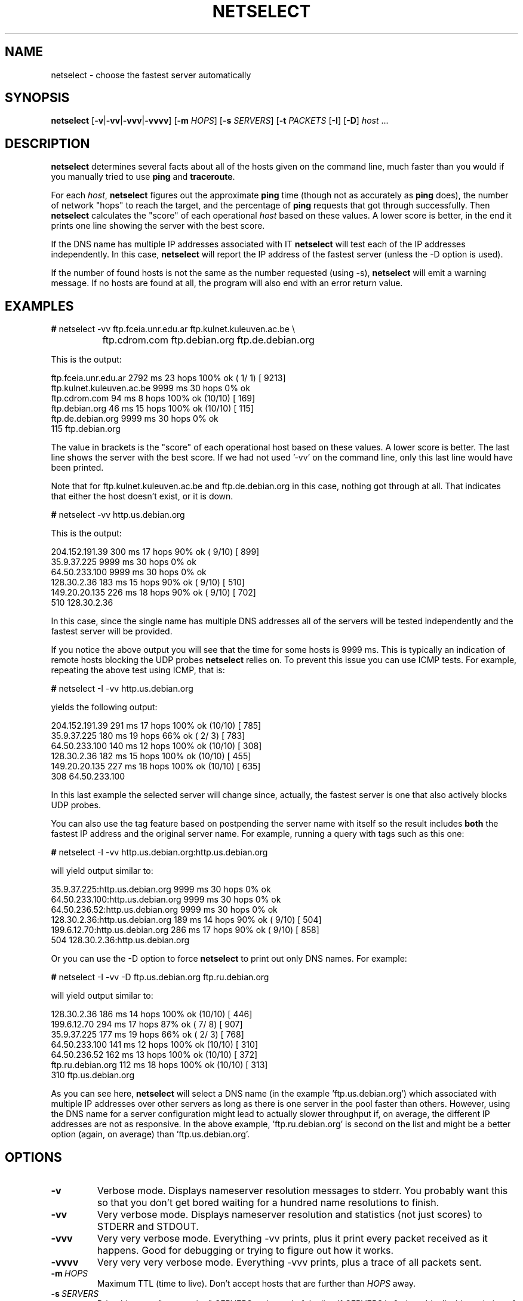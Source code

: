 .TH NETSELECT 1 "March 14, 2004" "DEBIAN" \" -*- nroff -*-
.\" Please adjust this date whenever revising the manpage.

.SH NAME
netselect \- choose the fastest server automatically

.SH SYNOPSIS

.B netselect
.RB [ \|\-v\| | \|\-vv\| | \|\-vvv\| | \|\-vvvv\| ]
.\".RB [ \|\-vv\| ]
.RB [ \|\-m
.IR HOPS ]
.RB [ \|\-s
.IR SERVERS\| ]
.RB [ \|\-t
.IR PACKETS\| 
.RB [ \|\-I ]
.RB [ \|\-D ]
.IR host \ ...

.SH DESCRIPTION

.B netselect
determines several facts about all of the hosts given on the command
line, much faster than you would if you manually tried to use
.B ping
and
.BR traceroute .

For each
.IR host ,
.B netselect
figures out the approximate
.B ping
time (though not as accurately as
.B ping
does), the number of network "hops" to
reach the target, and the percentage of
.B ping
requests that got through successfully. Then
.B netselect
calculates the "score" of each operational
.I host 
based on these values.  A lower score is better, in the end it prints
one line showing the server with the best score.

If the DNS name has multiple IP addresses associated with IT
.B netselect
will test each of the IP addresses independently. In this case, 
.B netselect
will report the IP address of the fastest server (unless the \-D option
is used).

If the number of found hosts is not the same as the number requested 
(using \-s),
.BR netselect
will emit a warning message. If no hosts are found at all, the program
will also end with an error return value.

.SH EXAMPLES

.nf
\fB#\fR netselect \-vv ftp.fceia.unr.edu.ar ftp.kulnet.kuleuven.ac.be \\
		 ftp.cdrom.com ftp.debian.org ftp.de.debian.org
.fi

This is the output:

.nf
ftp.fceia.unr.edu.ar         2792 ms  23 hops  100% ok ( 1/ 1) [ 9213]
ftp.kulnet.kuleuven.ac.be    9999 ms  30 hops    0% ok
ftp.cdrom.com                  94 ms   8 hops  100% ok (10/10) [  169]
ftp.debian.org                 46 ms  15 hops  100% ok (10/10) [  115]
ftp.de.debian.org            9999 ms  30 hops    0% ok
  115 ftp.debian.org
.fi

The value in brackets is the "score" of each operational host based on these
values.  A lower score is better.  The last line shows the server with the
best score.  If we had not used '\-vv' on the command line, only this last
line would have been printed.

Note that for ftp.kulnet.kuleuven.ac.be and ftp.de.debian.org in this case,
nothing got through at all.  That indicates that either the host doesn't
exist, or it is down.


.nf
\fB#\fR netselect \-vv http.us.debian.org
.fi

This is the output:

.nf
204.152.191.39               300 ms  17 hops   90% ok ( 9/10) [  899]
35.9.37.225                  9999 ms  30 hops    0% ok
64.50.233.100                9999 ms  30 hops    0% ok
128.30.2.36                  183 ms  15 hops   90% ok ( 9/10) [  510]
149.20.20.135                226 ms  18 hops   90% ok ( 9/10) [  702]
  510 128.30.2.36
.fi

In this case, since the single name has multiple DNS addresses all of the
servers will be tested independently and the fastest server will be provided.

If you notice the above output you will see that the time for some hosts
is 9999 ms. This is typically an indication of remote hosts blocking the
UDP probes 
.B netselect
relies on. To prevent this issue you can use ICMP tests. For example,
repeating the above test using ICMP, that is:

.nf
\fB#\fR netselect \-I \-vv http.us.debian.org
.fi

yields the following output:

.nf
204.152.191.39               291 ms  17 hops  100% ok (10/10) [  785]
35.9.37.225                  180 ms  19 hops   66% ok ( 2/ 3) [  783]
64.50.233.100                140 ms  12 hops  100% ok (10/10) [  308]
128.30.2.36                  182 ms  15 hops  100% ok (10/10) [  455]
149.20.20.135                227 ms  18 hops  100% ok (10/10) [  635]
  308 64.50.233.100
.fi

In this last example the selected server will change since, actually, the
fastest server is one that also actively blocks UDP probes.

You can also use the tag feature based on postpending the server name with
itself so the result includes 
.BR both
the fastest IP address and the original server name. For example,
running a query with tags such as this one:

.nf
\fB#\fR netselect \-I \-vv http.us.debian.org:http.us.debian.org
.fi

will yield output similar to:

.nf
35.9.37.225:http.us.debian.org        9999 ms  30 hops    0% ok
64.50.233.100:http.us.debian.org      9999 ms  30 hops    0% ok
64.50.236.52:http.us.debian.org       9999 ms  30 hops    0% ok
128.30.2.36:http.us.debian.org         189 ms  14 hops   90% ok ( 9/10) [  504]
199.6.12.70:http.us.debian.org         286 ms  17 hops   90% ok ( 9/10) [  858]
  504 128.30.2.36:http.us.debian.org
.fi

Or you can use the \-D option to force 
.BR netselect
to print out only DNS names. For example:

.nf
\fB#\fR netselect \-I \-vv -D ftp.us.debian.org ftp.ru.debian.org
.fi

will yield output similar to:

.nf
128.30.2.36                  186 ms  14 hops  100% ok (10/10) [  446]
199.6.12.70                  294 ms  17 hops   87% ok ( 7/ 8) [  907]
35.9.37.225                  177 ms  19 hops   66% ok ( 2/ 3) [  768]
64.50.233.100                141 ms  12 hops  100% ok (10/10) [  310]
64.50.236.52                 162 ms  13 hops  100% ok (10/10) [  372]
ftp.ru.debian.org            112 ms  18 hops  100% ok (10/10) [  313]
  310 ftp.us.debian.org
.fi

As you can see here, 
.BR netselect
will select a DNS name (in the example 'ftp.us.debian.org') which associated
with multiple IP addresses over other servers as long as there is one
server in the pool faster than others. However, using the DNS name
for a server configuration might lead to actually slower throughput if,
on average, the different IP addresses are not as responsive. In
the above example, 'ftp.ru.debian.org' is second on the list and might be
a better option (again, on average) than 'ftp.us.debian.org'.

.SH OPTIONS
.TP
.B \-v
Verbose mode.  Displays nameserver resolution messages to stderr.  You
probably want this so that you don't get bored waiting for a hundred
name resolutions to finish.

.TP
.B \-vv
Very verbose mode.  Displays nameserver resolution and statistics (not
just scores) to STDERR and STDOUT.

.TP
.B \-vvv
Very very verbose mode.  Everything \-vv prints, plus it print every
packet received as it happens.  Good for debugging or trying to figure
out how it works.

.TP
.B \-vvvv
Very very very verbose mode.  Everything \-vvv prints, plus a trace of
all packets sent.

.TP
.BI \-m\  HOPS
Maximum TTL (time to live).  Don't accept hosts that are further than
.I HOPS
away.

.TP
.BI \-s\  SERVERS
Print this many "top-scoring"
.I SERVERS
at the end of the list.  If
.I SERVERS
is 0, then this disables printing of high scores.

.TP
.BI \-t\  PACKETS
Make sure at least 50% of the hosts get tested with this many
.IR PACKETS .
The more packets you use, the more accurate are the results... and the
longer it takes to run.  The default is 10, which is usually okay.

.TP
.BI \-I
Use ICMP instead of UDP probes. On some occasions (e.g. firewalled hosts)
UDP probes like those used in
.BR traceroute 
will get filtered out and hosts might be perceived as dead. Using this
option will make 
.BR netselect
use ICMP probes instead. 

.TP
.BI \-D
.BR netselect 
provides the IP address of the servers that are tested if the
name resolves to more than one address (i.e. the remote end is using
DNS round-robin). This makes it easier to spot which is the fastest
server of a pool but might not be useful if you wish to configure
a system daemon with the DNS name or if the remote service does not
accept calls to its IP address (as some HTTP servers do). This option
forces 
.BR netselect
to present the final server list using the original DNS name instead
of the IP address if the DNS name resolves to more than one IP address.


.SH SEE ALSO
.BR ping (8),
.BR traceroute (8),
.BR netselect-apt (1).

.SH AUTHOR
Avery Pennarun <apenwarr@gmail.com>
